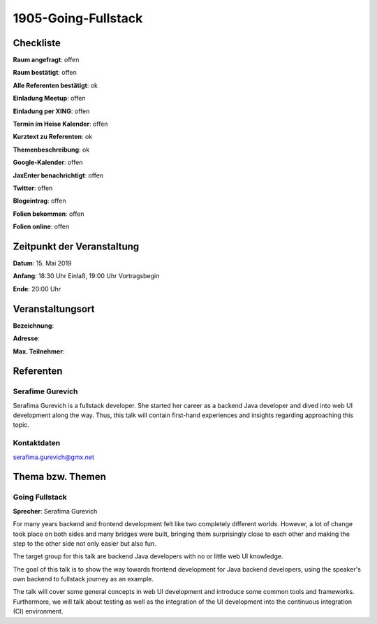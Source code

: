 1905-Going-Fullstack
=================

Checkliste
----------

**Raum angefragt**: offen

**Raum bestätigt**: offen

**Alle Referenten bestätigt**: ok

**Einladung Meetup**: offen

**Einladung per XING**: offen

**Termin im Heise Kalender**: offen

**Kurztext zu Referenten**: ok

**Themenbeschreibung**: ok

**Google-Kalender**: offen

**JaxEnter benachrichtigt**: offen

**Twitter**: offen

**Blogeintrag**: offen

**Folien bekommen**: offen

**Folien online**: offen

Zeitpunkt der Veranstaltung
---------------------------

**Datum**: 15. Mai 2019

**Anfang**: 18:30 Uhr Einlaß, 19:00 Uhr Vortragsbegin

**Ende**: 20:00 Uhr

Veranstaltungsort
-----------------

**Bezeichnung**:

**Adresse**:

**Max. Teilnehmer**:

Referenten
----------

Serafime Gurevich
~~~~~~
Serafima Gurevich is a fullstack developer. She started her
career as a backend Java developer and dived into web UI
development along the way. Thus, this talk will contain
first-hand experiences and insights regarding
approaching this topic.

Kontaktdaten
~~~~~~~~~~~~
serafima.gurevich@gmx.net


Thema bzw. Themen
-----------------

Going Fullstack
~~~~~~~~~~~~~~~~~~~
**Sprecher**: Serafima Gurevich

For many years backend and frontend development felt like two completely
different worlds. However, a lot of change took place on both sides and
many bridges were built, bringing them surprisingly close to each other
and making the step to the other side not only easier but also fun.

The target group for this talk are backend Java developers with no
or little web UI knowledge.

The goal of this talk is to show the way towards frontend development
for Java backend developers, using the speaker's own backend to
fullstack journey as an example.

The talk will cover some general concepts in web UI development and
introduce some common tools and frameworks. Furthermore, we will talk
about testing as well as the integration of the UI development into
the continuous integration (CI) environment.
